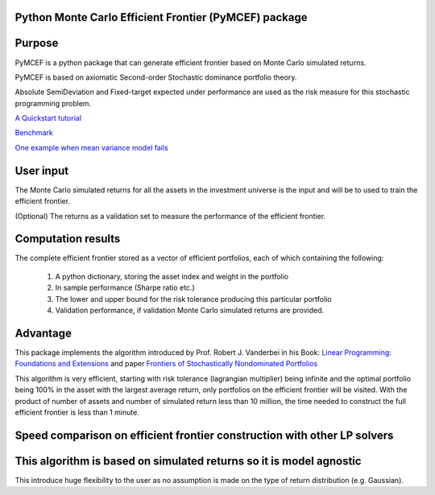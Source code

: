 Python Monte Carlo Efficient Frontier (PyMCEF) package
======================================================

Purpose
=======
PyMCEF is a python package that can generate efficient frontier based on Monte Carlo simulated returns.

PyMCEF is based on axiomatic Second-order Stochastic dominance portfolio theory.

Absolute SemiDeviation and Fixed-target expected under performance are used as the risk measure for
this stochastic programming problem.

`A Quickstart tutorial`_

`Benchmark`_

`One example when mean variance model fails`_

User input
==========
The Monte Carlo simulated returns for all the assets in the investment universe is the input 
and will be to used to train the efficient frontier.

(Optional) The returns as a validation set to measure the performance of the efficient frontier.

Computation results
===================
The complete efficient frontier stored as a vector of efficient portfolios, 
each of which containing the following:

    1. A python dictionary, storing the asset index and weight in the portfolio
    2. In sample performance (Sharpe ratio etc.)
    3. The lower and upper bound for the risk tolerance producing this particular portfolio
    4. Validation performance, if validation Monte Carlo simulated returns are provided.

Advantage
=========

This package implements the algorithm introduced by Prof. Robert J. Vanderbei in his Book:
`Linear Programming: Foundations and Extensions`_ and paper `Frontiers of Stochastically Nondominated Portfolios`_

This algorithm is very efficient, starting with risk tolerance (lagrangian multiplier) being infinite and the optimal
portfolio being 100% in the asset with the largest average return, only portfolios on the efficient
frontier will be visited. With the product of number of assets and number of simulated return less than
10 million, the time needed to construct the full efficient frontier is less than 1 minute.

Speed comparison on efficient frontier construction with other LP solvers
=========================================================================

.. image:: https://github.com/hzzyyy/pymcef/blob/master/output/performance.png

This algorithm is based on simulated returns so it is model agnostic
====================================================================

This introduce huge flexibility to the user as no assumption is made on the type of return distribution (e.g. Gaussian).

.. _`Linear Programming: Foundations and Extensions`: http://www.princeton.edu/~rvdb/LPbook/
.. _`Frontiers of Stochastically Nondominated Portfolios`: http://www.princeton.edu/~rvdb/tex/lpport/lpport8.pdf
.. _`A Quickstart tutorial`: http://nbviewer.jupyter.org/github/hzzyyy/pymcef/blob/master/Quickstart%20tutorial.ipynb
.. _`Benchmark`: http://nbviewer.jupyter.org/github/hzzyyy/pymcef/blob/master/Benchmark.ipynb
.. _`One example when mean variance model fails`: http://nbviewer.jupyter.org/github/hzzyyy/pymcef/blob/master/examples/When%20mean%20variance%20models%20fail.ipynb

